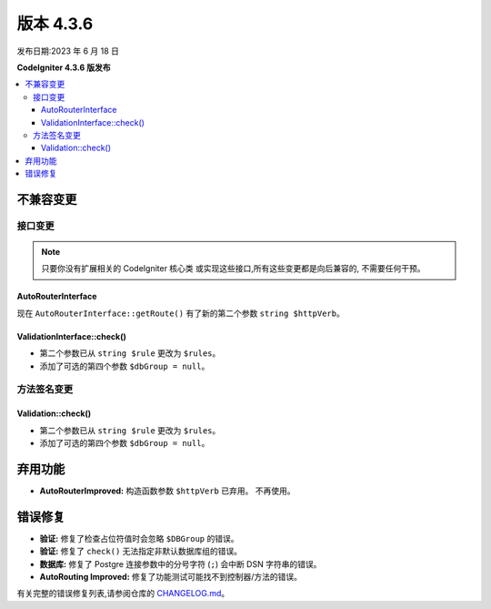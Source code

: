 版本 4.3.6
#############

发布日期:2023 年 6 月 18 日

**CodeIgniter 4.3.6 版发布**

.. contents::
    :local:
    :depth: 3

不兼容变更
**********

接口变更
=================

.. note:: 只要你没有扩展相关的 CodeIgniter 核心类
    或实现这些接口,所有这些变更都是向后兼容的,
    不需要任何干预。

AutoRouterInterface
-------------------

现在 ``AutoRouterInterface::getRoute()`` 有了新的第二个参数 ``string $httpVerb``。

ValidationInterface::check()
----------------------------

- 第二个参数已从 ``string $rule`` 更改为 ``$rules``。
- 添加了可选的第四个参数 ``$dbGroup = null``。

方法签名变更
========================

Validation::check()
-------------------

- 第二个参数已从 ``string $rule`` 更改为 ``$rules``。
- 添加了可选的第四个参数 ``$dbGroup = null``。

弃用功能
************

- **AutoRouterImproved:** 构造函数参数 ``$httpVerb`` 已弃用。
  不再使用。

错误修复
**********

- **验证:** 修复了检查占位符值时会忽略 ``$DBGroup`` 的错误。
- **验证:** 修复了 ``check()`` 无法指定非默认数据库组的错误。
- **数据库:** 修复了 Postgre 连接参数中的分号字符 (``;``) 会中断 DSN 字符串的错误。
- **AutoRouting Improved:** 修复了功能测试可能找不到控制器/方法的错误。

有关完整的错误修复列表,请参阅仓库的
`CHANGELOG.md <https://github.com/codeigniter4/CodeIgniter4/blob/develop/CHANGELOG.md>`_。
